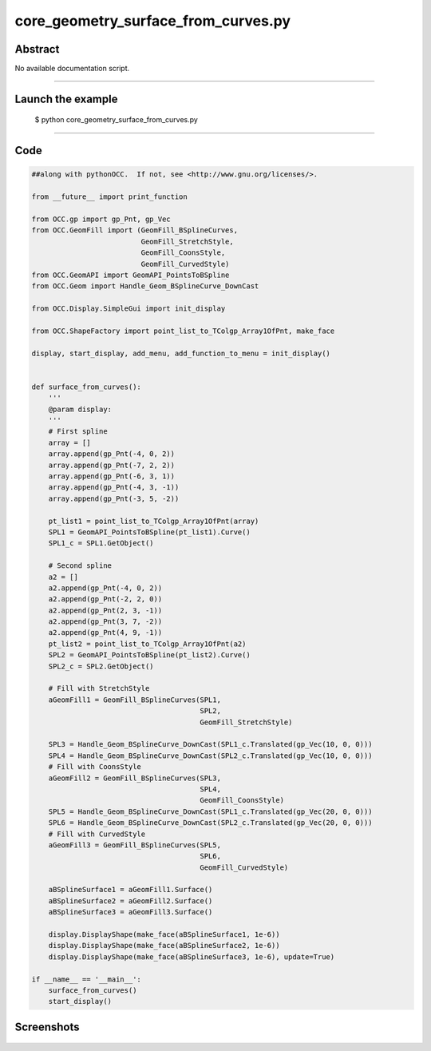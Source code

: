 core_geometry_surface_from_curves.py
====================================

Abstract
^^^^^^^^

No available documentation script.


------

Launch the example
^^^^^^^^^^^^^^^^^^

  $ python core_geometry_surface_from_curves.py

------


Code
^^^^


.. code-block:: python

  ##along with pythonOCC.  If not, see <http://www.gnu.org/licenses/>.
  
  from __future__ import print_function
  
  from OCC.gp import gp_Pnt, gp_Vec
  from OCC.GeomFill import (GeomFill_BSplineCurves,
                            GeomFill_StretchStyle,
                            GeomFill_CoonsStyle,
                            GeomFill_CurvedStyle)
  from OCC.GeomAPI import GeomAPI_PointsToBSpline
  from OCC.Geom import Handle_Geom_BSplineCurve_DownCast
  
  from OCC.Display.SimpleGui import init_display
  
  from OCC.ShapeFactory import point_list_to_TColgp_Array1OfPnt, make_face
  
  display, start_display, add_menu, add_function_to_menu = init_display()
  
  
  def surface_from_curves():
      '''
      @param display:
      '''
      # First spline
      array = []
      array.append(gp_Pnt(-4, 0, 2))
      array.append(gp_Pnt(-7, 2, 2))
      array.append(gp_Pnt(-6, 3, 1))
      array.append(gp_Pnt(-4, 3, -1))
      array.append(gp_Pnt(-3, 5, -2))
  
      pt_list1 = point_list_to_TColgp_Array1OfPnt(array)
      SPL1 = GeomAPI_PointsToBSpline(pt_list1).Curve()
      SPL1_c = SPL1.GetObject()
  
      # Second spline
      a2 = []
      a2.append(gp_Pnt(-4, 0, 2))
      a2.append(gp_Pnt(-2, 2, 0))
      a2.append(gp_Pnt(2, 3, -1))
      a2.append(gp_Pnt(3, 7, -2))
      a2.append(gp_Pnt(4, 9, -1))
      pt_list2 = point_list_to_TColgp_Array1OfPnt(a2)
      SPL2 = GeomAPI_PointsToBSpline(pt_list2).Curve()
      SPL2_c = SPL2.GetObject()
  
      # Fill with StretchStyle
      aGeomFill1 = GeomFill_BSplineCurves(SPL1,
                                          SPL2,
                                          GeomFill_StretchStyle)
  
      SPL3 = Handle_Geom_BSplineCurve_DownCast(SPL1_c.Translated(gp_Vec(10, 0, 0)))
      SPL4 = Handle_Geom_BSplineCurve_DownCast(SPL2_c.Translated(gp_Vec(10, 0, 0)))
      # Fill with CoonsStyle
      aGeomFill2 = GeomFill_BSplineCurves(SPL3,
                                          SPL4,
                                          GeomFill_CoonsStyle)
      SPL5 = Handle_Geom_BSplineCurve_DownCast(SPL1_c.Translated(gp_Vec(20, 0, 0)))
      SPL6 = Handle_Geom_BSplineCurve_DownCast(SPL2_c.Translated(gp_Vec(20, 0, 0)))
      # Fill with CurvedStyle
      aGeomFill3 = GeomFill_BSplineCurves(SPL5,
                                          SPL6,
                                          GeomFill_CurvedStyle)
  
      aBSplineSurface1 = aGeomFill1.Surface()
      aBSplineSurface2 = aGeomFill2.Surface()
      aBSplineSurface3 = aGeomFill3.Surface()
      
      display.DisplayShape(make_face(aBSplineSurface1, 1e-6))
      display.DisplayShape(make_face(aBSplineSurface2, 1e-6))
      display.DisplayShape(make_face(aBSplineSurface3, 1e-6), update=True)
  
  if __name__ == '__main__':
      surface_from_curves()
      start_display()

Screenshots
^^^^^^^^^^^


  .. image:: images/screenshots/capture-core_geometry_surface_from_curves-1-1511701968.jpeg

  .. image:: images/screenshots/capture-core_geometry_surface_from_curves-2-1511701968.jpeg

  .. image:: images/screenshots/capture-core_geometry_surface_from_curves-3-1511701969.jpeg

